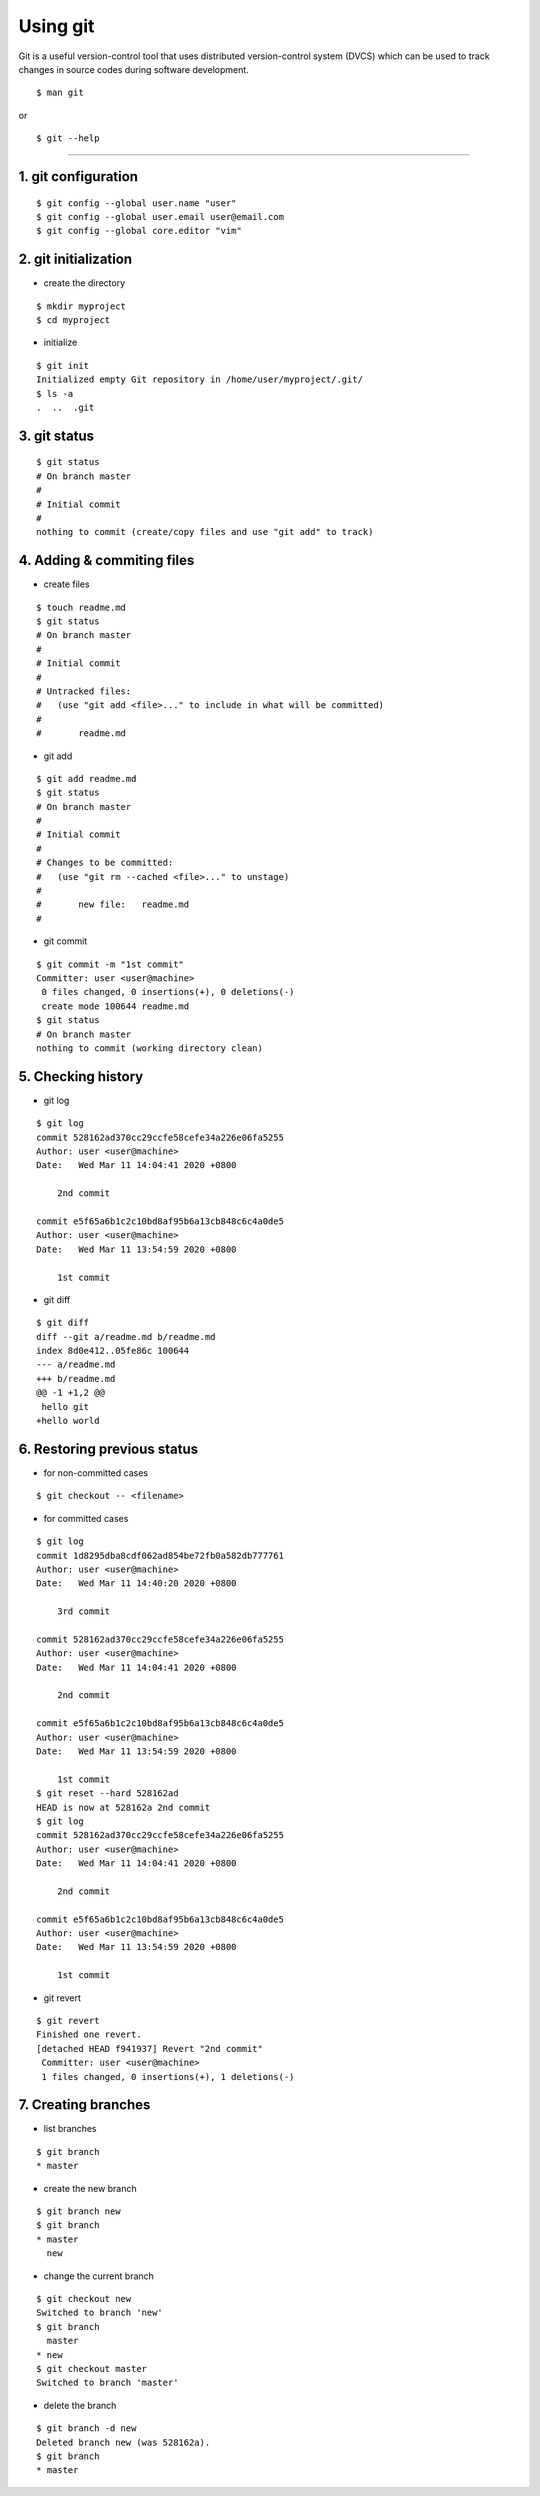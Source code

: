.. _git:

=========
Using git
=========

Git is a useful version-control tool that uses distributed version-control system (DVCS) 
which can be used to track changes in source codes during software development.

::

 $ man git

or

::

 $ git --help

----

1. git configuration
--------------------

::

 $ git config --global user.name "user"
 $ git config --global user.email user@email.com
 $ git config --global core.editor "vim"

2. git initialization
---------------------

* create the directory

::

 $ mkdir myproject
 $ cd myproject

* initialize

::

 $ git init
 Initialized empty Git repository in /home/user/myproject/.git/
 $ ls -a
 .  ..  .git

3. git status
-------------

::

 $ git status
 # On branch master
 #
 # Initial commit
 #
 nothing to commit (create/copy files and use "git add" to track)

4. Adding & commiting files
---------------------------

* create files

::

 $ touch readme.md
 $ git status
 # On branch master
 #
 # Initial commit
 #
 # Untracked files:
 #   (use "git add <file>..." to include in what will be committed)
 #
 #       readme.md

* git add

::

 $ git add readme.md
 $ git status
 # On branch master
 #
 # Initial commit
 #
 # Changes to be committed:
 #   (use "git rm --cached <file>..." to unstage)
 #
 #       new file:   readme.md
 #

* git commit

::

 $ git commit -m "1st commit"
 Committer: user <user@machine>
  0 files changed, 0 insertions(+), 0 deletions(-)
  create mode 100644 readme.md
 $ git status
 # On branch master
 nothing to commit (working directory clean)

5. Checking history
-------------------

* git log

::

 $ git log
 commit 528162ad370cc29ccfe58cefe34a226e06fa5255
 Author: user <user@machine>
 Date:   Wed Mar 11 14:04:41 2020 +0800
 
     2nd commit
 
 commit e5f65a6b1c2c10bd8af95b6a13cb848c6c4a0de5
 Author: user <user@machine>
 Date:   Wed Mar 11 13:54:59 2020 +0800
 
     1st commit

* git diff

::

 $ git diff
 diff --git a/readme.md b/readme.md
 index 8d0e412..05fe86c 100644
 --- a/readme.md
 +++ b/readme.md
 @@ -1 +1,2 @@
  hello git
 +hello world

6. Restoring previous status
----------------------------

* for non-committed cases

::

 $ git checkout -- <filename>

* for committed cases

::

 $ git log
 commit 1d8295dba8cdf062ad854be72fb0a582db777761
 Author: user <user@machine>
 Date:   Wed Mar 11 14:40:20 2020 +0800
 
     3rd commit
 
 commit 528162ad370cc29ccfe58cefe34a226e06fa5255
 Author: user <user@machine>
 Date:   Wed Mar 11 14:04:41 2020 +0800
 
     2nd commit
 
 commit e5f65a6b1c2c10bd8af95b6a13cb848c6c4a0de5
 Author: user <user@machine>
 Date:   Wed Mar 11 13:54:59 2020 +0800
 
     1st commit
 $ git reset --hard 528162ad
 HEAD is now at 528162a 2nd commit
 $ git log
 commit 528162ad370cc29ccfe58cefe34a226e06fa5255
 Author: user <user@machine>
 Date:   Wed Mar 11 14:04:41 2020 +0800
 
     2nd commit
 
 commit e5f65a6b1c2c10bd8af95b6a13cb848c6c4a0de5
 Author: user <user@machine>
 Date:   Wed Mar 11 13:54:59 2020 +0800
 
     1st commit

* git revert

::

 $ git revert 
 Finished one revert.
 [detached HEAD f941937] Revert "2nd commit"
  Committer: user <user@machine>
  1 files changed, 0 insertions(+), 1 deletions(-)

7. Creating branches
--------------------

* list branches

::

 $ git branch
 * master

* create the new branch

::

 $ git branch new
 $ git branch
 * master
   new
 
* change the current branch

::

 $ git checkout new
 Switched to branch 'new'
 $ git branch
   master
 * new
 $ git checkout master
 Switched to branch 'master'
 
* delete the branch

::

 $ git branch -d new
 Deleted branch new (was 528162a).
 $ git branch
 * master


